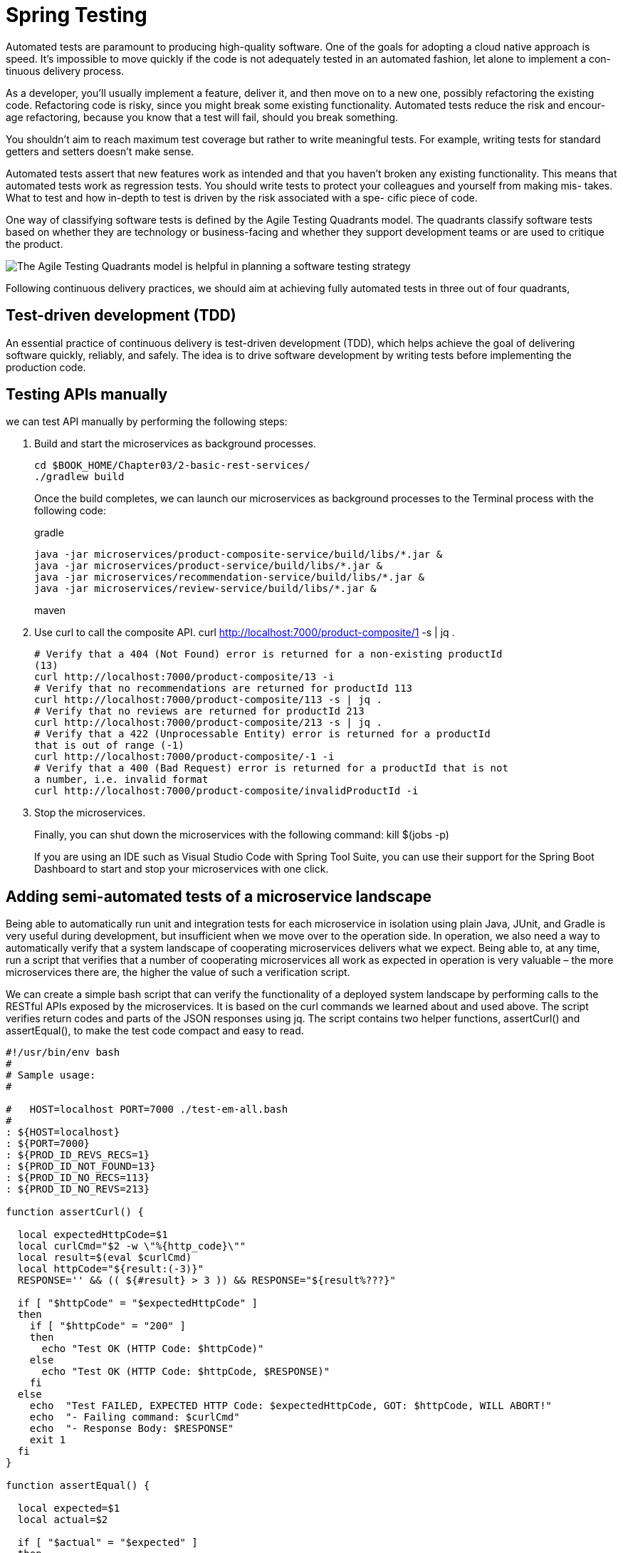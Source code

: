 = Spring Testing
:figures: 11-development/02-spring/07-testing

Automated tests are paramount to producing high-quality software. One of the goals
for adopting a cloud native approach is speed. It’s impossible to move quickly if the
code is not adequately tested in an automated fashion, let alone to implement a con-
tinuous delivery process.

As a developer, you’ll usually implement a feature, deliver it, and then move on to
a new one, possibly refactoring the existing code. Refactoring code is risky, since you
might break some existing functionality. Automated tests reduce the risk and encour-
age refactoring, because you know that a test will fail, should you break something.

You shouldn’t aim to reach maximum test coverage
but rather to write meaningful tests. For example, writing tests for standard getters
and setters doesn’t make sense.

Automated tests assert that new features work as intended and that you haven’t
broken any existing functionality. This means that automated tests work as regression
tests. You should write tests to protect your colleagues and yourself from making mis-
takes. What to test and how in-depth to test is driven by the risk associated with a spe-
cific piece of code. 

One way of classifying software tests is defined by the Agile Testing Quadrants
model. The quadrants classify software tests based on whether they are technology or
business-facing and whether they support development teams or are used to critique
the product.

image::{figures}/Agile Testing Quadrants model.png[The Agile Testing Quadrants model is helpful in planning a software testing strategy]

Following continuous delivery practices, we should aim at achieving fully automated
tests in three out of four quadrants,

== Test-driven development (TDD)
An essential practice of continuous delivery is test-driven development (TDD), which
helps achieve the goal of delivering software quickly, reliably, and safely. The idea is to
drive software development by writing tests before implementing the production
code. 

== Testing APIs manually

we can test API manually by performing the following steps:

1. Build and start the microservices as background processes.
+
    cd $BOOK_HOME/Chapter03/2-basic-rest-services/
    ./gradlew build
+
Once the build completes, we can launch our microservices as background processes to the Terminal
process with the following code:
+
gradle
+
    java -jar microservices/product-composite-service/build/libs/*.jar &
    java -jar microservices/product-service/build/libs/*.jar &
    java -jar microservices/recommendation-service/build/libs/*.jar &
    java -jar microservices/review-service/build/libs/*.jar &
+
maven
+
2. Use curl to call the composite API.
    curl http://localhost:7000/product-composite/1 -s | jq .
+
[source,console,attributes]
----
# Verify that a 404 (Not Found) error is returned for a non-existing productId
(13)
curl http://localhost:7000/product-composite/13 -i
# Verify that no recommendations are returned for productId 113
curl http://localhost:7000/product-composite/113 -s | jq .
# Verify that no reviews are returned for productId 213
curl http://localhost:7000/product-composite/213 -s | jq .
# Verify that a 422 (Unprocessable Entity) error is returned for a productId
that is out of range (-1)
curl http://localhost:7000/product-composite/-1 -i
# Verify that a 400 (Bad Request) error is returned for a productId that is not
a number, i.e. invalid format
curl http://localhost:7000/product-composite/invalidProductId -i
----
+
3. Stop the microservices.
+
Finally, you can shut down the microservices with the following command:
    kill $(jobs -p)
+
If you are using an IDE such as Visual Studio Code with Spring Tool Suite, you can use their support
for the Spring Boot Dashboard to start and stop your microservices with one click.

== Adding semi-automated tests of a microservice landscape
Being able to automatically run unit and integration tests for each microservice in isolation using
plain Java, JUnit, and Gradle is very useful during development, but insufficient when we move over
to the operation side. In operation, we also need a way to automatically verify that a system landscape of
cooperating microservices delivers what we expect. Being able to, at any time, run a script that verifies
that a number of cooperating microservices all work as expected in operation is very valuable – the
more microservices there are, the higher the value of such a verification script.

We can create a simple bash script that can verify the functionality of a deployed system
landscape by performing calls to the RESTful APIs exposed by the microservices. It is based on the
curl commands we learned about and used above. The script verifies return codes and parts of the
JSON responses using jq. The script contains two helper functions, assertCurl() and assertEqual(),
to make the test code compact and easy to read.

[source,bash,attributes]
----
#!/usr/bin/env bash
#
# Sample usage:
#

#   HOST=localhost PORT=7000 ./test-em-all.bash
#
: ${HOST=localhost}
: ${PORT=7000}
: ${PROD_ID_REVS_RECS=1}
: ${PROD_ID_NOT_FOUND=13}
: ${PROD_ID_NO_RECS=113}
: ${PROD_ID_NO_REVS=213}

function assertCurl() {

  local expectedHttpCode=$1
  local curlCmd="$2 -w \"%{http_code}\""
  local result=$(eval $curlCmd)
  local httpCode="${result:(-3)}"
  RESPONSE='' && (( ${#result} > 3 )) && RESPONSE="${result%???}"

  if [ "$httpCode" = "$expectedHttpCode" ]
  then
    if [ "$httpCode" = "200" ]
    then
      echo "Test OK (HTTP Code: $httpCode)"
    else
      echo "Test OK (HTTP Code: $httpCode, $RESPONSE)"
    fi
  else
    echo  "Test FAILED, EXPECTED HTTP Code: $expectedHttpCode, GOT: $httpCode, WILL ABORT!"
    echo  "- Failing command: $curlCmd"
    echo  "- Response Body: $RESPONSE"
    exit 1
  fi
}

function assertEqual() {

  local expected=$1
  local actual=$2

  if [ "$actual" = "$expected" ]
  then
    echo "Test OK (actual value: $actual)"
  else
    echo "Test FAILED, EXPECTED VALUE: $expected, ACTUAL VALUE: $actual, WILL ABORT"
    exit 1
  fi
}

set -e

echo "HOST=${HOST}"
echo "PORT=${PORT}"


# Verify that a normal request works, expect three recommendations and three reviews
assertCurl 200 "curl http://$HOST:$PORT/product-composite/$PROD_ID_REVS_RECS -s"
assertEqual $PROD_ID_REVS_RECS $(echo $RESPONSE | jq .productId)
assertEqual 3 $(echo $RESPONSE | jq ".recommendations | length")
assertEqual 3 $(echo $RESPONSE | jq ".reviews | length")

# Verify that a 404 (Not Found) error is returned for a non-existing productId ($PROD_ID_NOT_FOUND)
assertCurl 404 "curl http://$HOST:$PORT/product-composite/$PROD_ID_NOT_FOUND -s"
assertEqual "No product found for productId: $PROD_ID_NOT_FOUND" "$(echo $RESPONSE | jq -r .message)"

# Verify that no recommendations are returned for productId $PROD_ID_NO_RECS
assertCurl 200 "curl http://$HOST:$PORT/product-composite/$PROD_ID_NO_RECS -s"
assertEqual $PROD_ID_NO_RECS $(echo $RESPONSE | jq .productId)
assertEqual 0 $(echo $RESPONSE | jq ".recommendations | length")
assertEqual 3 $(echo $RESPONSE | jq ".reviews | length")

# Verify that no reviews are returned for productId $PROD_ID_NO_REVS
assertCurl 200 "curl http://$HOST:$PORT/product-composite/$PROD_ID_NO_REVS -s"
assertEqual $PROD_ID_NO_REVS $(echo $RESPONSE | jq .productId)
assertEqual 3 $(echo $RESPONSE | jq ".recommendations | length")
assertEqual 0 $(echo $RESPONSE | jq ".reviews | length")

# Verify that a 422 (Unprocessable Entity) error is returned for a productId that is out of range (-1)
assertCurl 422 "curl http://$HOST:$PORT/product-composite/-1 -s"
assertEqual "\"Invalid productId: -1\"" "$(echo $RESPONSE | jq .message)"

# Verify that a 400 (Bad Request) error error is returned for a productId that is not a number, i.e. invalid format
assertCurl 400 "curl http://$HOST:$PORT/product-composite/invalidProductId -s"
assertEqual "\"Type mismatch.\"" "$(echo $RESPONSE | jq .message)"

echo "End, all tests OK:"
----
Finally, you can shut down the microservices with the following command:

  kill $(jobs -p)

== Automating tests of cooperating microservices

Docker Compose is really helpful when it comes to manually managing a group of microservices.
In this section, we will take this one step further and integrate Docker Compose into our test script,
test-em-all.bash. The test script will automatically start up the microservice landscape, run all the
required tests to verify that the microservice landscape works as expected, and finally, tear it down,
leaving no traces behind.

Before the test script runs the test suite, it will check for the presence of a start argument in the
invocation of the test script. If found, it will restart the containers with the following code:
[source,bash,attributes]
----
if [[ $@ == *"start"* ]]
then
  echo "Restarting the test environment..."
  echo "$ docker compose down --remove-orphans"
  docker compose down --remove-orphans
  echo "$ docker compose up -d"
  docker compose up -d
fi
----
After that, the test script will wait for the product-composite service to respond with OK:
[source,bash,attributes]
----
waitForService http://$HOST:${PORT}/product-composite/1
----
The waitForService function sends HTTP requests to the supplied URL using curl. Requests are sent
repeatedly until curl responds that it got a successful response back from the request. The function
waits 3 seconds between each attempt and gives up after 100 attempts, stopping the script with a failure.

Next, all the tests are executed as they were previously. Afterward, the script will tear down the landscape if it finds the stop argument in the invocation parameters:

The test script has also changed the default port from 7000, which we used when we ran the microservices without Docker, to 8080, which is used by our Docker containers.
[source,bash,attributes]
------
#!/usr/bin/env bash
#
# Sample usage:
#
#   HOST=localhost PORT=7000 ./test-em-all.bash
#
: ${HOST=localhost}
: ${PORT=8080}
: ${PROD_ID_REVS_RECS=1}
: ${PROD_ID_NOT_FOUND=13}
: ${PROD_ID_NO_RECS=113}
: ${PROD_ID_NO_REVS=213}

function assertCurl() {

  local expectedHttpCode=$1
  local curlCmd="$2 -w \"%{http_code}\""
  local result=$(eval $curlCmd)
  local httpCode="${result:(-3)}"
  RESPONSE='' && (( ${#result} > 3 )) && RESPONSE="${result%???}"

  if [ "$httpCode" = "$expectedHttpCode" ]
  then
    if [ "$httpCode" = "200" ]
    then
      echo "Test OK (HTTP Code: $httpCode)"
    else
      echo "Test OK (HTTP Code: $httpCode, $RESPONSE)"
    fi
  else
    echo  "Test FAILED, EXPECTED HTTP Code: $expectedHttpCode, GOT: $httpCode, WILL ABORT!"
    echo  "- Failing command: $curlCmd"
    echo  "- Response Body: $RESPONSE"
    exit 1
  fi
}

function assertEqual() {

  local expected=$1
  local actual=$2

  if [ "$actual" = "$expected" ]
  then
    echo "Test OK (actual value: $actual)"
  else
    echo "Test FAILED, EXPECTED VALUE: $expected, ACTUAL VALUE: $actual, WILL ABORT"
    exit 1
  fi
}

function testUrl() {
  url=$@
  if $url -ks -f -o /dev/null
  then
    return 0
  else
    return 1
  fi;
}

function waitForService() {
  url=$@
  echo -n "Wait for: $url... "
  n=0
  until testUrl $url
  do
    n=$((n + 1))
    if [[ $n == 100 ]]
    then
      echo " Give up"
      exit 1
    else
      sleep 3
      echo -n ", retry #$n "
    fi
  done
  echo "DONE, continues..."
}

set -e

echo "Start Tests:" `date`

echo "HOST=${HOST}"
echo "PORT=${PORT}"

if [[ $@ == *"start"* ]]
then
  echo "Restarting the test environment..."
  echo "$ docker compose down --remove-orphans"
  docker compose down --remove-orphans
  echo "$ docker compose up -d"
  docker compose up -d
fi

waitForService curl http://$HOST:$PORT/product-composite/$PROD_ID_REVS_RECS

# Verify that a normal request works, expect three recommendations and three reviews
assertCurl 200 "curl http://$HOST:$PORT/product-composite/$PROD_ID_REVS_RECS -s"
assertEqual $PROD_ID_REVS_RECS $(echo $RESPONSE | jq .productId)
assertEqual 3 $(echo $RESPONSE | jq ".recommendations | length")
assertEqual 3 $(echo $RESPONSE | jq ".reviews | length")

# Verify that a 404 (Not Found) error is returned for a non-existing productId ($PROD_ID_NOT_FOUND)
assertCurl 404 "curl http://$HOST:$PORT/product-composite/$PROD_ID_NOT_FOUND -s"
assertEqual "No product found for productId: $PROD_ID_NOT_FOUND" "$(echo $RESPONSE | jq -r .message)"

# Verify that no recommendations are returned for productId $PROD_ID_NO_RECS
assertCurl 200 "curl http://$HOST:$PORT/product-composite/$PROD_ID_NO_RECS -s"
assertEqual $PROD_ID_NO_RECS $(echo $RESPONSE | jq .productId)
assertEqual 0 $(echo $RESPONSE | jq ".recommendations | length")
assertEqual 3 $(echo $RESPONSE | jq ".reviews | length")

# Verify that no reviews are returned for productId $PROD_ID_NO_REVS
assertCurl 200 "curl http://$HOST:$PORT/product-composite/$PROD_ID_NO_REVS -s"
assertEqual $PROD_ID_NO_REVS $(echo $RESPONSE | jq .productId)
assertEqual 3 $(echo $RESPONSE | jq ".recommendations | length")
assertEqual 0 $(echo $RESPONSE | jq ".reviews | length")

# Verify that a 422 (Unprocessable Entity) error is returned for a productId that is out of range (-1)
assertCurl 422 "curl http://$HOST:$PORT/product-composite/-1 -s"
assertEqual "\"Invalid productId: -1\"" "$(echo $RESPONSE | jq .message)"

# Verify that a 400 (Bad Request) error error is returned for a productId that is not a number, i.e. invalid format
assertCurl 400 "curl http://$HOST:$PORT/product-composite/invalidProductId -s"
assertEqual "\"Type mismatch.\"" "$(echo $RESPONSE | jq .message)"

if [[ $@ == *"stop"* ]]
then
    echo "We are done, stopping the test environment..."
    echo "$ docker compose down"
    docker compose down
fi

echo "End, all tests OK:" `date`
------

After running these tests, we can move on to see how to troubleshoot tests that fail.

1. First, check the status of the running microservices with the following command:
+
  docker-compose ps
+
If all the microservices are up and running and healthy, the status will be running
2. If any of the microservices do not have a status of Up, check their log output for any errors by
using the docker-compose logs command. For example, you would use the following command if you wanted to check the log output for the product service:
+
  docker-compose logs product
+
If required, you can restart a failed container with the docker-compose restart command.
For example, you would use the following command if you wanted to restart the product microservice:
+
  docker-compose restart product
+
If a container is missing, for example, due to a crash, you start it up with the docker-compose
up -d --scale command. For example, you would use the following command for the product
microservice:
+
  docker-compose up -d --scale product=1
+
If errors in the log output indicate that Docker is running out of disk space, parts of it can be
reclaimed with the following command:
+
  docker system prune -f --volumes
+
3. Once all the microservices are up and running and healthy, run the test script again, but without starting the microservices:
+
  ./test-em-all.bash
+
The tests should now run fine!